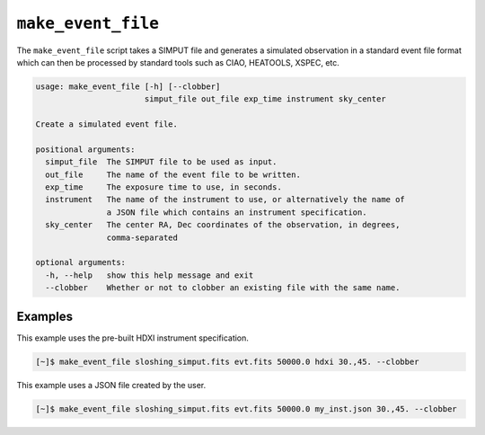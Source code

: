 .. _make-event-file:

``make_event_file``
===================

The ``make_event_file`` script takes a SIMPUT file and generates a simulated observation
in a standard event file format which can then be processed by standard tools such as 
CIAO, HEATOOLS, XSPEC, etc. 

.. code-block:: text

    usage: make_event_file [-h] [--clobber]
                           simput_file out_file exp_time instrument sky_center
    
    Create a simulated event file.
    
    positional arguments:
      simput_file  The SIMPUT file to be used as input.
      out_file     The name of the event file to be written.
      exp_time     The exposure time to use, in seconds.
      instrument   The name of the instrument to use, or alternatively the name of
                   a JSON file which contains an instrument specification.
      sky_center   The center RA, Dec coordinates of the observation, in degrees,
                   comma-separated
    
    optional arguments:
      -h, --help   show this help message and exit
      --clobber    Whether or not to clobber an existing file with the same name.
      
Examples
--------

This example uses the pre-built HDXI instrument specification. 

.. code-block:: bash

    [~]$ make_event_file sloshing_simput.fits evt.fits 50000.0 hdxi 30.,45. --clobber

This example uses a JSON file created by the user. 

.. code-block:: bash

    [~]$ make_event_file sloshing_simput.fits evt.fits 50000.0 my_inst.json 30.,45. --clobber
